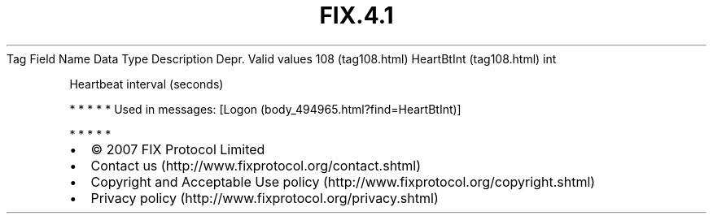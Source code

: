 .TH FIX.4.1 "" "" "Tag #108"
Tag
Field Name
Data Type
Description
Depr.
Valid values
108 (tag108.html)
HeartBtInt (tag108.html)
int
.PP
Heartbeat interval (seconds)
.PP
   *   *   *   *   *
Used in messages:
[Logon (body_494965.html?find=HeartBtInt)]
.PP
   *   *   *   *   *
.PP
.PP
.IP \[bu] 2
© 2007 FIX Protocol Limited
.IP \[bu] 2
Contact us (http://www.fixprotocol.org/contact.shtml)
.IP \[bu] 2
Copyright and Acceptable Use policy (http://www.fixprotocol.org/copyright.shtml)
.IP \[bu] 2
Privacy policy (http://www.fixprotocol.org/privacy.shtml)
